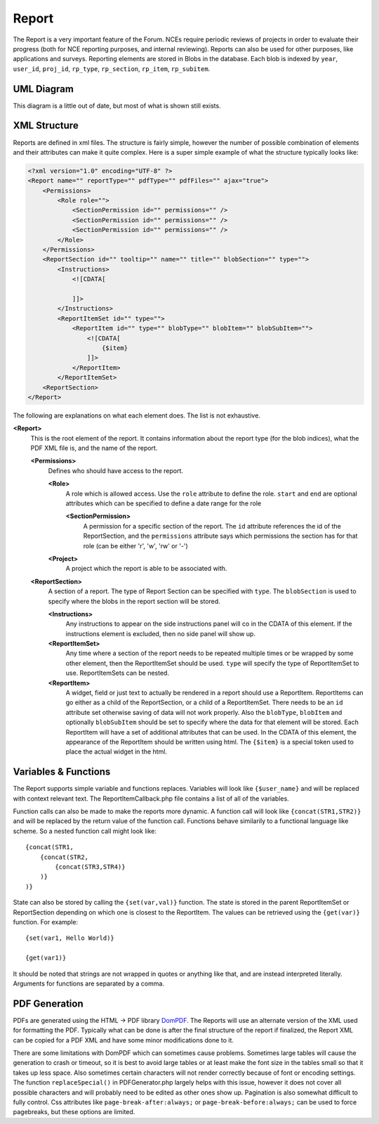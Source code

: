 .. index:: single: Report

Report
======

The Report is a very important feature of the Forum.  NCEs require periodic reviews of projects in order to evaluate their progress (both for NCE reporting purposes, and internal reviewing).  Reports can also be used for other purposes, like applications and surveys.  Reporting elements are stored in Blobs in the database.  Each blob is indexed by ``year``, ``user_id``, ``proj_id``, ``rp_type``, ``rp_section``, ``rp_item``, ``rp_subitem``.

UML Diagram
-----------

.. image:: _images/report/ReportUML.png
This diagram is a little out of date, but most of what is shown still exists.

XML Structure
-------------

Reports are defined in xml files.  The structure is fairly simple, however the number of possible combination of elements and their attributes can make it quite complex.  Here is a super simple example of what the structure typically looks like:

.. code-block:: xml

    <?xml version="1.0" encoding="UTF-8" ?>
    <Report name="" reportType="" pdfType="" pdfFiles="" ajax="true">
        <Permissions>
            <Role role="">
                <SectionPermission id="" permissions="" />
                <SectionPermission id="" permissions="" />
                <SectionPermission id="" permissions="" />
            </Role>
        </Permissions>
        <ReportSection id="" tooltip="" name="" title="" blobSection="" type="">
            <Instructions>
                <![CDATA[
                    
                ]]> 
            </Instructions>
            <ReportItemSet id="" type="">
                <ReportItem id="" type="" blobType="" blobItem="" blobSubItem="">
                    <![CDATA[
                        {$item}
                    ]]> 
                </ReportItem>
            </ReportItemSet>
        <ReportSection>
    </Report>

The following are explanations on what each element does.  The list is not exhaustive.

**<Report>**
    This is the root element of the report.  It contains information about the report type (for the blob indices), what the PDF XML file is, and the name of the report.

    **<Permissions>**
        Defines who should have access to the report.
        
        **<Role>**
            A role which is allowed access.  Use the ``role`` attribute to define the role.  ``start`` and ``end`` are optional attributes which can be specified to define a date range for the role
            
            **<SectionPermission>**
                A permission for a specific section of the report.  The ``id`` attribute references the id of the ReportSection, and the ``permissions`` attribute says which permissions the section has for that role (can be either 'r', 'w', 'rw' or '-')
            
        **<Project>**
            A project which the report is able to be associated with.
        
    **<ReportSection>**
        A section of a report.  The type of Report Section can be specified with ``type``.  The ``blobSection`` is used to specify where the blobs in the report section will be stored.
        
        **<Instructions>**
            Any instructions to appear on the side instructions panel will co in the CDATA of this element.  If the instructions element is excluded, then no side panel will show up.
            
        **<ReportItemSet>**
            Any time where a section of the report needs to be repeated multiple times or be wrapped by some other element, then the ReportItemSet should be used.  ``type`` will specify the type of ReportItemSet to use.  ReportItemSets can be nested.
            
        **<ReportItem>**
            A widget, field or just text to actually be rendered in a report should use a ReportItem.  ReportItems can go either as a child of the ReportSection, or a child of a ReportItemSet.  There needs to be an ``id`` attribute set otherwise saving of data will not work properly.  Also the ``blobType``, ``blobItem`` and optionally ``blobSubItem`` should be set to specify where the data for that element will be stored.  Each ReportItem will have a set of additional attributes that can be used.  In the CDATA of this element, the appearance of the ReportItem should be written using html.  The ``{$item}`` is a special token used to place the actual widget in the html.

Variables & Functions
---------------------

The Report supports simple variable and functions replaces.  Variables will look like ``{$user_name}`` and will be replaced with context relevant text.  The ReportItemCallback.php file contains a list of all of the variables.

Function calls can also be made to make the reports more dynamic.  A function call will look like ``{concat(STR1,STR2)}`` and will be replaced by the return value of the function call.  Functions behave similarily to a functional language like scheme.  So a nested function call might look like:
::
    {concat(STR1,
        {concat(STR2,
            {concat(STR3,STR4)}
        )}
    )}
    
State can also be stored by calling the ``{set(var,val)}`` function.  The state is stored in the parent ReportItemSet or ReportSection depending on which one is closest to the ReportItem.  The values can be retrieved using the ``{get(var)}`` function.  For example:
::
    {set(var1, Hello World)}
    
    {get(var1)}
    
It should be noted that strings are not wrapped in quotes or anything like that, and are instead interpreted literally.  Arguments for functions are separated by a comma.

PDF Generation
--------------

PDFs are generated using the HTML -> PDF library `DomPDF`_.  The Reports will use an alternate version of the XML used for formatting the PDF.  Typically what can be done is after the final structure of the report if finalized, the Report XML can be copied for a PDF XML and have some minor modifications done to it.

There are some limitations with DomPDF which can sometimes cause problems.  Sometimes large tables will cause the generation to crash or timeout, so it is best to avoid large tables or at least make the font size in the tables small so that it takes up less space.  Also sometimes certain characters will not render correctly because of font or encoding settings.  The function ``replaceSpecial()`` in PDFGenerator.php largely helps with this issue, however it does not cover all possible characters and will probably need to be edited as other ones show up.  Pagination is also somewhat difficult to fully control.  Css attributes like ``page-break-after:always;`` or ``page-break-before:always;`` can be used to force pagebreaks, but these options are limited.

.. _DomPDF: https://github.com/dompdf/dompdf

